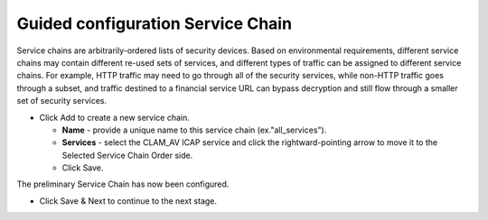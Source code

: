 .. role:: red
.. role:: bred

Guided configuration Service Chain
=======================================

.. image:: ../images/sc-path.png
   :align: center
   :scale: 100

Service chains are arbitrarily-ordered lists of security devices. Based on
environmental requirements, different service chains may contain different
re-used sets of services, and different types of traffic can be assigned to
different service chains. For example, HTTP traffic may need to go through all
of the security services, while non-HTTP traffic goes through a subset, and
traffic destined to a financial service URL can bypass decryption and still
flow through a smaller set of security services.

-  Click :red:`Add` to create a new service chain.

   -  **Name** - provide a unique name to this service chain
      (ex.":red:`all_services`").

   -  **Services** - select the :red:`CLAM_AV` ICAP service and click the :red:`rightward-pointing arrow` to move it to the :red:`Selected Service Chain Order` side.

   -  Click :red:`Save`.

.. image:: ../images/module1-38.png
   :scale: 50 %
   :align: center
.. image:: ../images/module1-39.png
   :scale: 50 %
   :align: center

The preliminary :red:`Service Chain` has now been configured.

-  Click :red:`Save & Next` to continue to the next stage.

.. image:: ../images/module1-4.png
   :scale: 50 %
   :align: center